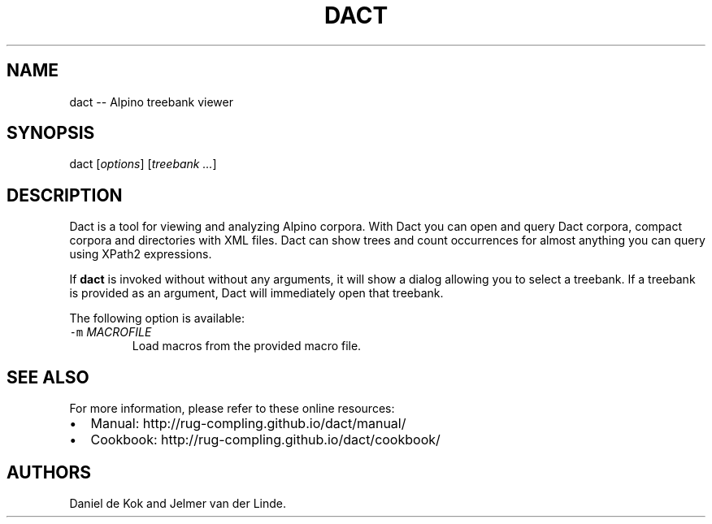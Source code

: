 .TH DACT 1 "Nov 1, 2012" 
.SH NAME
.PP
dact -- Alpino treebank viewer
.SH SYNOPSIS
.PP
dact [\f[I]options\f[]] [\f[I]treebank ...\f[]]
.SH DESCRIPTION
.PP
Dact is a tool for viewing and analyzing Alpino corpora.
With Dact you can open and query Dact corpora, compact corpora and
directories with XML files.
Dact can show trees and count occurrences for almost anything you can
query using XPath2 expressions.
.PP
If \f[B]dact\f[] is invoked without without any arguments, it will show
a dialog allowing you to select a treebank.
If a treebank is provided as an argument, Dact will immediately open
that treebank.
.PP
The following option is available:
.TP
.B \f[C]-m\f[] \f[I]MACROFILE\f[]
Load macros from the provided macro file.
.RS
.RE
.SH SEE ALSO
.PP
For more information, please refer to these online resources:
.IP \[bu] 2
Manual: http://rug-compling.github.io/dact/manual/
.IP \[bu] 2
Cookbook: http://rug-compling.github.io/dact/cookbook/
.SH AUTHORS
Daniel de Kok and Jelmer van der Linde.
